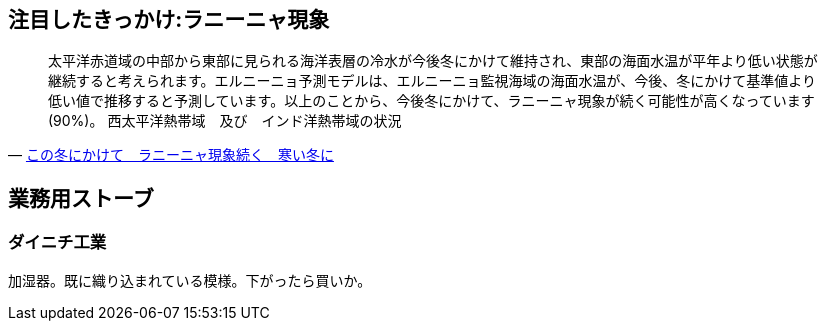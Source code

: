 
== 注目したきっかけ:ラニーニャ現象

[quote, 'https://tenki.jp/forecaster/deskpart/2020/10/09/10095.html[この冬にかけて　ラニーニャ現象続く　寒い冬に]']
____
太平洋赤道域の中部から東部に見られる海洋表層の冷水が今後冬にかけて維持され、東部の海面水温が平年より低い状態が継続すると考えられます。エルニーニョ予測モデルは、エルニーニョ監視海域の海面水温が、今後、冬にかけて基準値より低い値で推移すると予測しています。以上のことから、今後冬にかけて、ラニーニャ現象が続く可能性が高くなっています(90%)。
西太平洋熱帯域　及び　インド洋熱帯域の状況
____


== 業務用ストーブ
=== ダイニチ工業　
加湿器。既に織り込まれている模様。下がったら買いか。